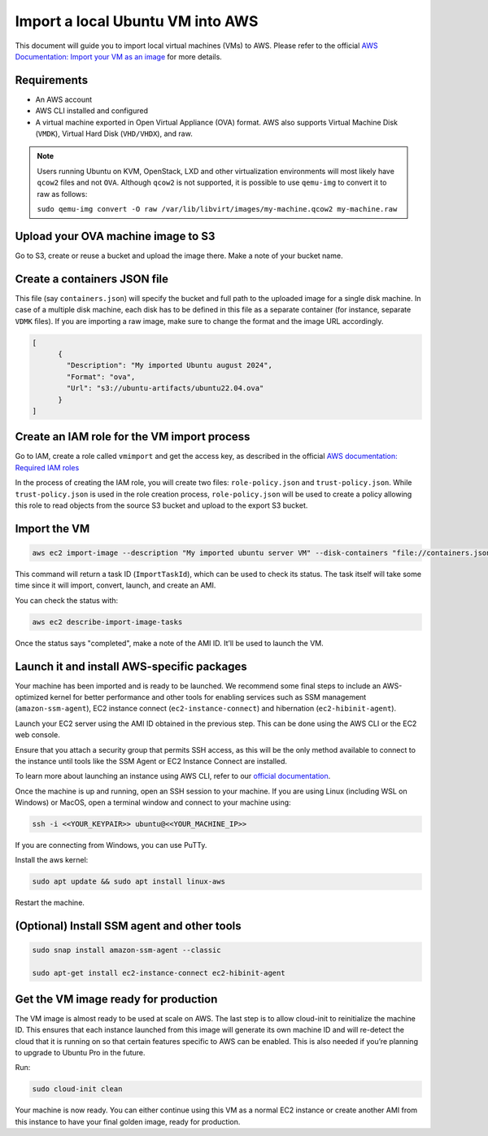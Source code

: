 Import a local Ubuntu VM into AWS
==================================

This document will guide you to import local virtual machines (VMs) to AWS.
Please refer to the official `AWS Documentation: Import your VM as an image`_ for more details. 

Requirements
------------

- An AWS account
- AWS CLI installed and configured
- A virtual machine exported in Open Virtual Appliance (OVA) format. AWS also supports Virtual Machine Disk (``VMDK``), Virtual Hard Disk (``VHD/VHDX``), and raw.

.. note::
        Users running Ubuntu on KVM, OpenStack, LXD and other virtualization environments will most likely have ``qcow2`` files and not ``OVA``. Although ``qcow2`` is not supported, it is possible to use ``qemu-img`` to convert it to raw as follows: 
        
        ``sudo qemu-img convert -O raw /var/lib/libvirt/images/my-machine.qcow2 my-machine.raw``
    


Upload your OVA machine image to S3
-----------------------------------


Go to S3, create or reuse a bucket and upload the image there. Make a note of your bucket name. 

Create a containers JSON file
-----------------------------

This file (say ``containers.json``) will specify the bucket and full path to the uploaded image for a single disk machine. In case of a multiple disk machine, each disk has to be defined in this file as a separate container (for instance, separate ``VDMK`` files). If you are importing a raw image, make sure to change the format and the image URL accordingly.

.. code::

    [
          {
            "Description": "My imported Ubuntu august 2024",
            "Format": "ova",
            "Url": "s3://ubuntu-artifacts/ubuntu22.04.ova"
          }
    ]


Create an IAM role for the VM import process
--------------------------------------------


Go to IAM, create a role called ``vmimport`` and get the access key, as described in the official `AWS documentation: Required IAM roles`_


In the process of creating the IAM role, you will create two files: ``role-policy.json`` and ``trust-policy.json``. While ``trust-policy.json`` is used in the role creation process, ``role-policy.json`` will be used to create a policy allowing this role to read objects from the source S3 bucket and upload to the export S3 bucket.



Import the VM
-------------


.. code::

        aws ec2 import-image --description "My imported ubuntu server VM" --disk-containers "file://containers.json" --profile default --region us-east-1


This command will return a task ID (``ImportTaskId``), which can be used to check its status. The task itself will take some time since it will import, convert, launch, and create an AMI.

You can check the status with: 

.. code::

        aws ec2 describe-import-image-tasks 


Once the status says "completed", make a note of the AMI ID. It’ll be used to launch the VM.


Launch it and install AWS-specific packages
-------------------------------------------


Your machine has been imported and is ready to be launched. We recommend some final steps to include an AWS-optimized kernel for better performance and other tools for enabling services such as SSM management (``amazon-ssm-agent``), EC2 instance connect (``ec2-instance-connect``) and hibernation (``ec2-hibinit-agent``).

Launch your EC2 server using the AMI ID obtained in the previous step. This can be done using the AWS CLI or the EC2 web console. 

Ensure that you attach a security group that permits SSH access, as this will be the only method available to connect to the instance until tools like the SSM Agent or EC2 Instance Connect are installed.

To learn more about launching an instance using AWS CLI, refer to our `official documentation`_.

Once the machine is up and running, open an SSH session to your machine. If you are using Linux (including WSL on Windows) or MacOS, open a terminal window and connect to your machine using:

.. code::

        ssh -i <<YOUR_KEYPAIR>> ubuntu@<<YOUR_MACHINE_IP>>



If you are connecting from Windows, you can use PuTTy.

Install the aws kernel:

.. code::

        sudo apt update && sudo apt install linux-aws



Restart the machine.


(Optional) Install SSM agent and other tools
--------------------------------------------

.. code::

        sudo snap install amazon-ssm-agent --classic

        sudo apt-get install ec2-instance-connect ec2-hibinit-agent


Get the VM image ready for production
-------------------------------------

The VM image is almost ready to be used at scale on AWS. The last step is to allow cloud-init to reinitialize the machine ID. This ensures that each instance launched from this image will generate its own machine ID and will re-detect the cloud that  it is running on so that certain features specific to AWS can be enabled. This is also needed if you’re planning to upgrade to Ubuntu Pro in the future.

Run:

.. code::

        sudo cloud-init clean  


Your machine is now ready. You can either continue using this VM as a normal EC2 instance or create another AMI from this instance to have your final golden image, ready for production.



.. _`AWS documentation: Import your VM as an image`: https://docs.aws.amazon.com/vm-import/latest/userguide/import-vm-image.html
.. _`AWS documentation: Required IAM roles`: https://docs.aws.amazon.com/vm-import/latest/userguide/required-permissions.html#vmimport-role
.. _`official documentation`: https://documentation.ubuntu.com/aws/en/latest/aws-how-to/instances/launch-ubuntu-ec2-instance/#launch-the-instance


